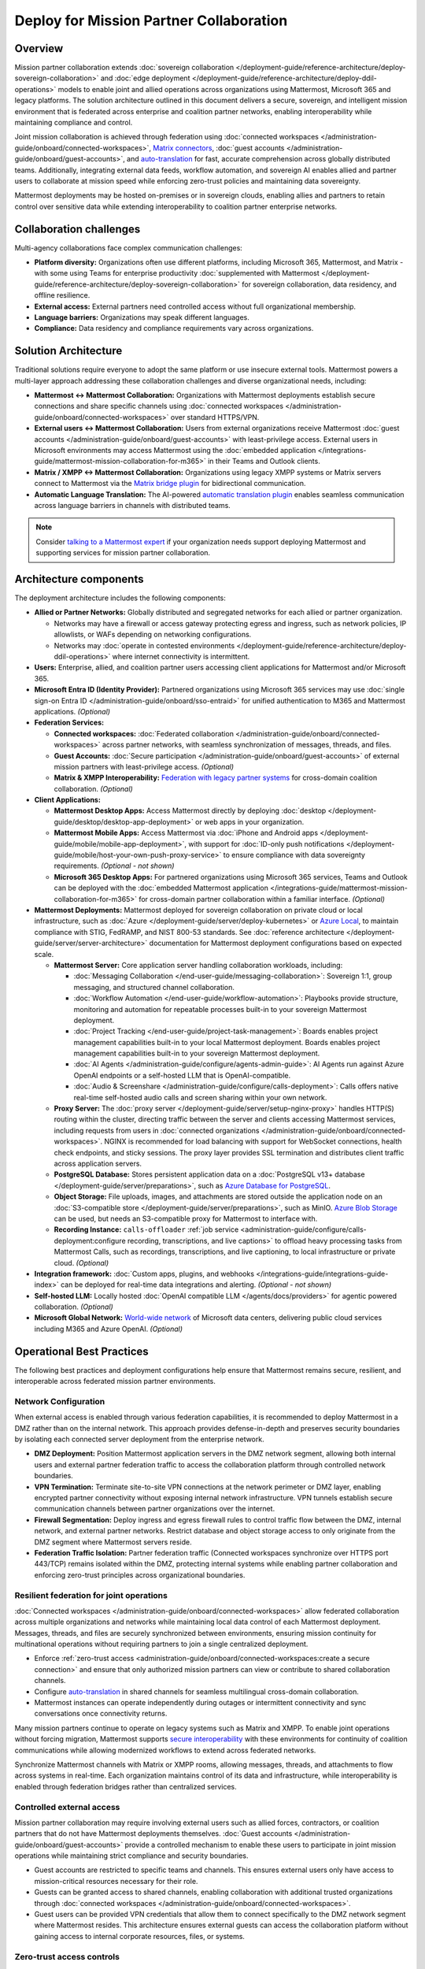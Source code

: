 Deploy for Mission Partner Collaboration
========================================

Overview
--------

Mission partner collaboration extends :doc:`sovereign collaboration </deployment-guide/reference-architecture/deploy-sovereign-collaboration>` and :doc:`edge deployment </deployment-guide/reference-architecture/deploy-ddil-operations>` models to enable joint and allied operations across organizations using Mattermost, Microsoft 365 and legacy platforms. The solution architecture outlined in this document delivers a secure, sovereign, and intelligent mission environment that is federated across enterprise and coalition partner networks, enabling interoperability while maintaining compliance and control.

Joint mission collaboration is achieved through federation using :doc:`connected workspaces </administration-guide/onboard/connected-workspaces>`, `Matrix connectors <https://mattermost.com/marketplace/mattermost-matrix-connector/>`_, :doc:`guest accounts </administration-guide/onboard/guest-accounts>`, and `auto-translation <https://github.com/mattermost/mattermost-plugin-channel-translations>`_ for fast, accurate comprehension across globally distributed teams. Additionally, integrating external data feeds, workflow automation, and sovereign AI enables allied and partner users to collaborate at mission speed while enforcing zero-trust policies and maintaining data sovereignty.

Mattermost deployments may be hosted on-premises or in sovereign clouds, enabling allies and partners to retain control over sensitive data while extending interoperability to coalition partner enterprise networks.

Collaboration challenges
------------------------

Multi-agency collaborations face complex communication challenges:

- **Platform diversity:** Organizations often use different platforms, including Microsoft 365, Mattermost, and Matrix - with some using Teams for enterprise productivity :doc:`supplemented with Mattermost </deployment-guide/reference-architecture/deploy-sovereign-collaboration>` for sovereign collaboration, data residency, and offline resilience. 
- **External access:** External partners need controlled access without full organizational membership.
- **Language barriers:** Organizations may speak different languages.
- **Compliance:** Data residency and compliance requirements vary across organizations.

Solution Architecture
---------------------

Traditional solutions require everyone to adopt the same platform or use insecure external tools. Mattermost powers a multi-layer approach addressing these collaboration challenges and diverse organizational needs, including: 

- **Mattermost ↔ Mattermost Collaboration:** Organizations with Mattermost deployments establish secure connections and share specific channels using :doc:`connected workspaces </administration-guide/onboard/connected-workspaces>` over standard HTTPS/VPN.

- **External users ↔ Mattermost Collaboration:** Users from external organizations receive Mattermost :doc:`guest accounts </administration-guide/onboard/guest-accounts>` with least-privilege access. External users in Microsoft environments may access Mattermost using the :doc:`embedded application </integrations-guide/mattermost-mission-collaboration-for-m365>` in their Teams and Outlook clients.

- **Matrix / XMPP ↔ Mattermost Collaboration:** Organizations using legacy XMPP systems or Matrix servers connect to Mattermost via the `Matrix bridge plugin <https://github.com/mattermost/mattermost-plugin-matrix-bridge>`_ for bidirectional communication.

- **Automatic Language Translation:** The AI-powered `automatic translation plugin <https://github.com/mattermost/mattermost-plugin-channel-translations>`_ enables seamless communication across language barriers in channels with distributed teams.


.. image:: /images/architecture-mpe.png
   :alt: Mattermost diagram displays the deployment components and relationships outlined in detail in this document.

.. note::
  Consider `talking to a Mattermost expert <https://mattermost.com/contact-sales/>`__ if your organization needs support deploying Mattermost and supporting services for mission partner collaboration.

Architecture components
-----------------------

The deployment architecture includes the following components:

- **Allied or Partner Networks:** Globally distributed and segregated networks for each allied or partner organization.

  - Networks may have a firewall or access gateway protecting egress and ingress, such as network policies, IP allowlists, or WAFs depending on networking configurations.
  - Networks may :doc:`operate in contested environments </deployment-guide/reference-architecture/deploy-ddil-operations>` where internet connectivity is intermittent.

- **Users:** Enterprise, allied, and coalition partner users accessing client applications for Mattermost and/or Microsoft 365.

- **Microsoft Entra ID (Identity Provider):** Partnered organizations using Microsoft 365 services may use :doc:`single sign-on Entra ID </administration-guide/onboard/sso-entraid>` for unified authentication to M365 and Mattermost applications. *(Optional)*

- **Federation Services:**

  - **Connected workspaces:** :doc:`Federated collaboration </administration-guide/onboard/connected-workspaces>` across partner networks, with seamless synchronization of messages, threads, and files.
  - **Guest Accounts:** :doc:`Secure participation </administration-guide/onboard/guest-accounts>` of external mission partners with least-privilege access. *(Optional)*
  - **Matrix & XMPP Interoperability:** `Federation with legacy partner systems <https://github.com/mattermost/mattermost-plugin-matrix-bridge>`_ for cross-domain coalition collaboration. *(Optional)*

- **Client Applications:**

  - **Mattermost Desktop Apps:** Access Mattermost directly by deploying :doc:`desktop </deployment-guide/desktop/desktop-app-deployment>` or web apps in your organization.
  - **Mattermost Mobile Apps:** Access Mattermost via :doc:`iPhone and Android apps </deployment-guide/mobile/mobile-app-deployment>`, with support for :doc:`ID-only push notifications </deployment-guide/mobile/host-your-own-push-proxy-service>` to ensure compliance with data sovereignty requirements. *(Optional - not shown)*
  - **Microsoft 365 Desktop Apps:** For partnered organizations using Microsoft 365 services, Teams and Outlook can be deployed with the :doc:`embedded Mattermost application </integrations-guide/mattermost-mission-collaboration-for-m365>` for cross-domain partner collaboration within a familiar interface. *(Optional)* 

- **Mattermost Deployments:** Mattermost deployed for sovereign collaboration on private cloud or local infrastructure, such as :doc:`Azure </deployment-guide/server/deploy-kubernetes>` or `Azure Local <https://learn.microsoft.com/en-us/azure/azure-local/manage/disconnected-operations-overview>`_, to maintain compliance with STIG, FedRAMP, and NIST 800-53 standards. See :doc:`reference architecture </deployment-guide/server/server-architecture>` documentation for Mattermost deployment configurations based on expected scale.

  - **Mattermost Server:** Core application server handling collaboration workloads, including:

    - :doc:`Messaging Collaboration </end-user-guide/messaging-collaboration>`: Sovereign 1:1, group messaging, and structured channel collaboration.
    - :doc:`Workflow Automation </end-user-guide/workflow-automation>`: Playbooks provide structure, monitoring and automation for repeatable processes built-in to your sovereign Mattermost deployment.
    - :doc:`Project Tracking </end-user-guide/project-task-management>`: Boards enables project management capabilities built-in to your local Mattermost deployment. Boards enables project management capabilities built-in to your sovereign Mattermost deployment.
    - :doc:`AI Agents </administration-guide/configure/agents-admin-guide>`: AI Agents run against Azure OpenAI endpoints or a self-hosted LLM that is OpenAI-compatible.
    - :doc:`Audio & Screenshare </administration-guide/configure/calls-deployment>`: Calls offers native real-time self-hosted audio calls and screen sharing within your own network.

  - **Proxy Server:** The :doc:`proxy server </deployment-guide/server/setup-nginx-proxy>` handles HTTP(S) routing within the cluster, directing traffic between the server and clients accessing Mattermost services, including requests from users in :doc:`connected organizations </administration-guide/onboard/connected-workspaces>`. NGINX is recommended for load balancing with support for WebSocket connections, health check endpoints, and sticky sessions. The proxy layer provides SSL termination and distributes client traffic across application servers.

  - **PostgreSQL Database:** Stores persistent application data on a :doc:`PostgreSQL v13+ database </deployment-guide/server/preparations>`, such as `Azure Database for PostgreSQL <https://azure.microsoft.com/en-us/products/postgresql>`_.

  - **Object Storage:** File uploads, images, and attachments are stored outside the application node on an :doc:`S3-compatible store </deployment-guide/server/preparations>`, such as MinIO. `Azure Blob Storage <https://azure.microsoft.com/en-us/products/storage/blobs>`_ can be used, but needs an S3-compatible proxy for Mattermost to interface with.

  - **Recording Instance:** ``calls-offloader`` :ref:`job service <administration-guide/configure/calls-deployment:configure recording, transcriptions, and live captions>` to offload heavy processing tasks from Mattermost Calls, such as recordings, transcriptions, and live captioning, to local infrastructure or private cloud. *(Optional)*

- **Integration framework:** :doc:`Custom apps, plugins, and webhooks </integrations-guide/integrations-guide-index>` can be deployed for real-time data integrations and alerting. *(Optional - not shown)*

- **Self-hosted LLM:** Locally hosted :doc:`OpenAI compatible LLM </agents/docs/providers>` for agentic powered collaboration. *(Optional)*

- **Microsoft Global Network:** `World-wide network <https://learn.microsoft.com/en-us/azure/networking/microsoft-global-network>`_ of Microsoft data centers, delivering public cloud services including M365 and Azure OpenAI. *(Optional)* 

Operational Best Practices
--------------------------

The following best practices and deployment configurations help ensure that Mattermost remains secure, resilient, and interoperable across federated mission partner environments.

Network Configuration
~~~~~~~~~~~~~~~~~~~~~

When external access is enabled through various federation capabilities, it is recommended to deploy Mattermost in a DMZ rather than on the internal network. This approach provides defense-in-depth and preserves security boundaries by isolating each connected server deployment from the enterprise network.

- **DMZ Deployment:** Position Mattermost application servers in the DMZ network segment, allowing both internal users and external partner federation traffic to access the collaboration platform through controlled network boundaries.
- **VPN Termination:** Terminate site-to-site VPN connections at the network perimeter or DMZ layer, enabling encrypted partner connectivity without exposing internal network infrastructure. VPN tunnels establish secure communication channels between partner organizations over the internet.
- **Firewall Segmentation:** Deploy ingress and egress firewall rules to control traffic flow between the DMZ, internal network, and external partner networks. Restrict database and object storage access to only originate from the DMZ segment where Mattermost servers reside.
- **Federation Traffic Isolation:** Partner federation traffic (Connected workspaces synchronize over HTTPS port 443/TCP) remains isolated within the DMZ, protecting internal systems while enabling partner collaboration and enforcing zero-trust principles across organizational boundaries.

Resilient federation for joint operations
~~~~~~~~~~~~~~~~~~~~~~~~~~~~~~~~~~~~~~~~~

:doc:`Connected workspaces </administration-guide/onboard/connected-workspaces>` allow federated collaboration across multiple organizations and networks while maintaining local data control of each Mattermost deployment. Messages, threads, and files are securely synchronized between environments, ensuring mission continuity for multinational operations without requiring partners to join a single centralized deployment.

- Enforce :ref:`zero-trust access <administration-guide/onboard/connected-workspaces:create a secure connection>` and ensure that only authorized mission partners can view or contribute to shared collaboration channels.
- Configure `auto-translation <https://github.com/mattermost/mattermost-plugin-channel-translations>`_ in shared channels for seamless multilingual cross-domain collaboration.
- Mattermost instances can operate independently during outages or intermittent connectivity and sync conversations once connectivity returns.

Many mission partners continue to operate on legacy systems such as Matrix and XMPP. To enable joint operations without forcing migration, Mattermost supports `secure interoperability <https://github.com/mattermost/mattermost-plugin-matrix-bridge>`_ with these environments for continuity of coalition communications while allowing modernized workflows to extend across federated networks.

Synchronize Mattermost channels with Matrix or XMPP rooms, allowing messages, threads, and attachments to flow across systems in real-time. Each organization maintains control of its data and infrastructure, while interoperability is enabled through federation bridges rather than centralized services.

Controlled external access
~~~~~~~~~~~~~~~~~~~~~~~~~~

Mission partner collaboration may require involving external users such as allied forces, contractors, or coalition partners that do not have Mattermost deployments themselves. :doc:`Guest accounts </administration-guide/onboard/guest-accounts>` provide a controlled mechanism to enable these users to participate in joint mission operations while maintaining strict compliance and security boundaries.

- Guest accounts are restricted to specific teams and channels. This ensures external users only have access to mission-critical resources necessary for their role.
- Guests can be granted access to shared channels, enabling collaboration with additional trusted organizations through :doc:`connected workspaces </administration-guide/onboard/connected-workspaces>`.
- Guest users can be provided VPN credentials that allow them to connect specifically to the DMZ network segment where Mattermost resides. This architecture ensures external guests can access the collaboration platform without gaining access to internal corporate resources, files, or systems.

Zero-trust access controls
~~~~~~~~~~~~~~~~~~~~~~~~~~

Mission partner collaboration environments should adopt zero-trust principles by implementing :doc:`attribute-based access control (ABAC) </administration-guide/manage/admin/attribute-based-access-control>` to ensure access to mission channels is governed by dynamic attributes such as role, clearance, location, and mission context.

- Restrict channel access based on :doc:`user attributes </administration-guide/manage/admin/user-attributes>` rather than static groups.
- Continuously audit ABAC policies to ensure compliance with multinational operational and legal requirements.

Sovereign AI
~~~~~~~~~~~~

AI capabilities enhance mission collaboration with summarization, translation, semantic search, and decision support. Sovereign AI ensures these capabilities remain fully under organizational control, without reliance on public cloud services or external data processing. Deploying AI in a self-hosted or compliance-approved environment enables secure, mission-ready augmentation.

- Deploy :doc:`OpenAI compatible language models </administration-guide/configure/agents-admin-guide>` on local or private cloud infrastructure to maintain data sovereignty and ensure offline availability.
- Configure :ref:`custom agents <administration-guide/configure/agents-admin-guide:agent configuration>` for summarization, workflow automation, and decision support while enforcing organizational compliance policies.
- Enable multilingual collaboration in shared channels using sovereign AI services to provide `real-time translations <https://github.com/mattermost/mattermost-plugin-channel-translations>`_ across partner organizations.
- Embed AI into operational playbooks for automated task execution, situational summaries, and proactive recommendations.
- Allow authorized users from partner organizations to securely access locally hosted LLMs through shared channels in :doc:`connected workspaces </administration-guide/onboard/connected-workspaces>`.

High availability and fault tolerance
~~~~~~~~~~~~~~~~~~~~~~~~~~~~~~~~~~~~~

Deploy Mattermost in a :doc:`cluster-based architecture </administration-guide/scale/high-availability-cluster-based-deployment>` to ensure continued availability during outages or hardware failures. High availability requires redundant infrastructure across each critical component:

- Application servers: Scale horizontally across multiple nodes with a load balancer distributing client traffic.
- Search service: :ref:`Elasticsearch or AWS OpenSearch Service <administration-guide/scale/scaling-for-enterprise:enterprise search>` provides optimized search performance with dedicated indexing for large-scale deployments.
- Object storage: Configure S3-compatible backends with erasure coding or replication for durability. All application servers must access shared file storage (NAS or S3) to ensure consistent data availability.
- Calls services: Run multiple ``rtcd`` and offloader nodes for resilience.

Sovereign audio & screensharing
~~~~~~~~~~~~~~~~~~~~~~~~~~~~~~~

Deploy :doc:`Mattermost Calls </administration-guide/configure/calls-deployment>` in a self-hosted configuration to ensure voice and screen sharing capabilities remain operational without reliance on the internet, and that media traffic does not traverse non-compliant third-party services.

- The :ref:`rtcd service <administration-guide/configure/calls-deployment:the rtcd service>` for scalable, low-latency media routing hosted on-premises. Run multiple ``rtcd`` nodes for redundancy.
- The :ref:`calls offloader <administration-guide/configure/calls-deployment:configure recording, transcriptions, and live captions>` service offloads heavy processing tasks like recording, transcription and live captioning to a compliance-approved job server.

Compliance and retention
~~~~~~~~~~~~~~~~~~~~~~~~

Sovereign environments often require strict enforcement of retention policies, legal hold, and export controls. Configure Mattermost's built-in compliance features to meet organizational mandates.

- Enable :doc:`compliance export </administration-guide/comply/compliance-export>` and :doc:`monitoring </administration-guide/comply/compliance-monitoring>` to produce auditable exports of message data and user activity logs.
- Configure :doc:`message retention </administration-guide/comply/data-retention-policy>` and :doc:`legal hold </administration-guide/comply/legal-hold>` policies to align with applicable regulations.
- Integrate with your organization's :doc:`eDiscovery </administration-guide/comply/electronic-discovery>` and archiving systems as required.

Mobile notifications
~~~~~~~~~~~~~~~~~~~~

To prevent sensitive message content from being transmitted to external notification services such as Apple Push Notification Service (APNS) and Firebase Cloud Messaging (FCM), configure Mattermost to use :doc:`ID-only push notifications </deployment-guide/mobile/host-your-own-push-proxy-service>`. In this mode, only a message identifier is sent to public push notification services, and the client retrieves the content securely from the Mattermost server over an encrypted channel.
